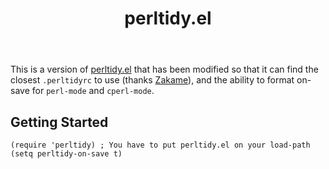 #+TITLE: perltidy.el

This is a version of [[https://www.emacswiki.org/emacs/download/perltidy.el][perltidy.el]] that has been modified so that it can find the
closest =.perltidyrc= to use (thanks [[https://github.com/zakame][Zakame]]), and the ability to format on-save for
=perl-mode= and =cperl-mode=.

** Getting Started

#+NAME:
#+BEGIN_SRC elisp
  (require 'perltidy) ; You have to put perltidy.el on your load-path
  (setq perltidy-on-save t)
#+END_SRC
